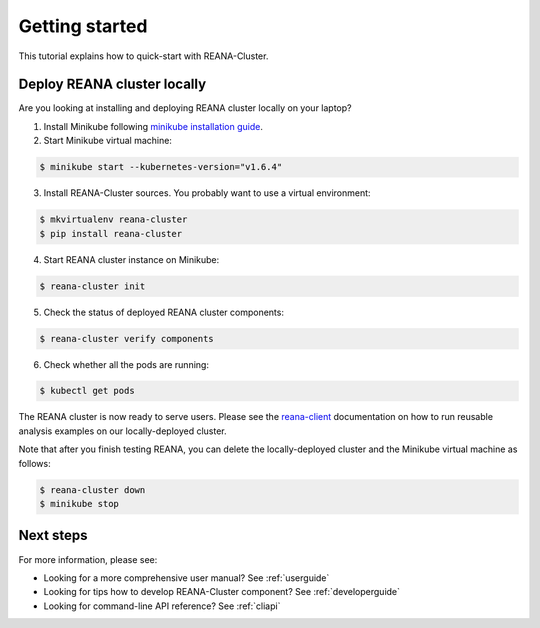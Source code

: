 .. _gettingstarted:

Getting started
===============

This tutorial explains how to quick-start with REANA-Cluster.

Deploy REANA cluster locally
----------------------------

Are you looking at installing and deploying REANA cluster locally on your laptop?

1. Install Minikube following `minikube installation guide <https://kubernetes.io/docs/getting-started-guides/minikube/#installation>`_.

2. Start Minikube virtual machine:

.. code-block:: console

   $ minikube start --kubernetes-version="v1.6.4"

3. Install REANA-Cluster sources. You probably want to use a virtual environment:

.. code-block:: console

   $ mkvirtualenv reana-cluster
   $ pip install reana-cluster

4. Start REANA cluster instance on Minikube:

.. code-block:: console

   $ reana-cluster init

5. Check the status of deployed REANA cluster components:

.. code-block:: console

   $ reana-cluster verify components

6. Check whether all the pods are running:

.. code-block:: console

   $ kubectl get pods

The REANA cluster is now ready to serve users. Please see the `reana-client
<https://reana-client.readthedocs.io/>`_ documentation on how to run reusable
analysis examples on our locally-deployed cluster.

Note that after you finish testing REANA, you can delete the locally-deployed
cluster and the Minikube virtual machine as follows:

.. code-block:: console

  $ reana-cluster down
  $ minikube stop

Next steps
----------

For more information, please see:

- Looking for a more comprehensive user manual? See :ref:`userguide`
- Looking for tips how to develop REANA-Cluster component? See :ref:`developerguide`
- Looking for command-line API reference? See :ref:`cliapi`
